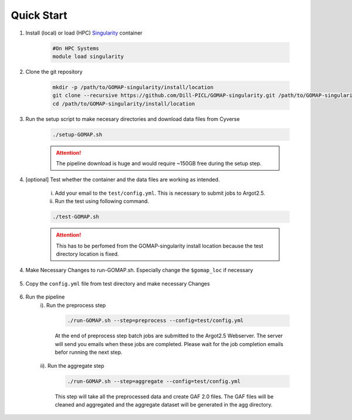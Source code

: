 .. QUICKSTART:

Quick Start
===========

1. Install (local) or load (HPC) `Singularity <http://singularity.lbl.gov>`_ container

    .. code-block:: bash
        
        #On HPC Systems
        module load singularity

2. Clone the git repository

    .. code-block:: bash

        mkdir -p /path/to/GOMAP-singularity/install/location
        git clone --recursive https://github.com/Dill-PICL/GOMAP-singularity.git /path/to/GOMAP-singularity/install/location
        cd /path/to/GOMAP-singularity/install/location
        

3. Run the setup script to make necesary directories and download data files from Cyverse

    .. code-block:: bash
        
        ./setup-GOMAP.sh

    .. attention::
        The pipeline download is huge and would require ~150GB free during the setup step.

4. [optional] Test whether the container and the data files are working as intended.

    i) Add your email to the ``test/config.yml``. This is necessary to submit jobs to Argot2.5.
    
    ii) Run the test using following command.

    .. code-block:: bash
        
        ./test-GOMAP.sh

    .. attention::
        This has to be perfomed from the GOMAP-singularity install location because the test directory location is fixed.

4. Make Necessary Changes to run-GOMAP.sh. Especially change the ``$gomap_loc`` if necessary
    
    .. literalinclude:: ../run-GOMAP.sh
        :language: bash
        :emphasize-lines: 4 
        :linenos:
 
5. Copy the ``config.yml`` file from test directory and make necessary Changes

    .. literalinclude:: _static/config.yml
        :language: yaml
        :emphasize-lines: 4,6,8,10,12,14 
        :linenos:

6. Run the pipeline
    i). Run the preprocess step

        .. code-block:: bash
        
            ./run-GOMAP.sh --step=preprocess --config=test/config.yml

        At the end of preprocess step batch jobs are submitted to the Argot2.5 Webserver. The server will send you emails when these jobs are completed. Please wait for the job completion emails befor running the next step.

    ii). Run the aggregate step

        .. code-block:: bash
        
            ./run-GOMAP.sh --step=aggregate --config=test/config.yml

        This step will take all the preprocessed data and create GAF 2.0 files. The GAF files will be cleaned and aggregated and the aggregate dataset will be generated in the agg directory.
